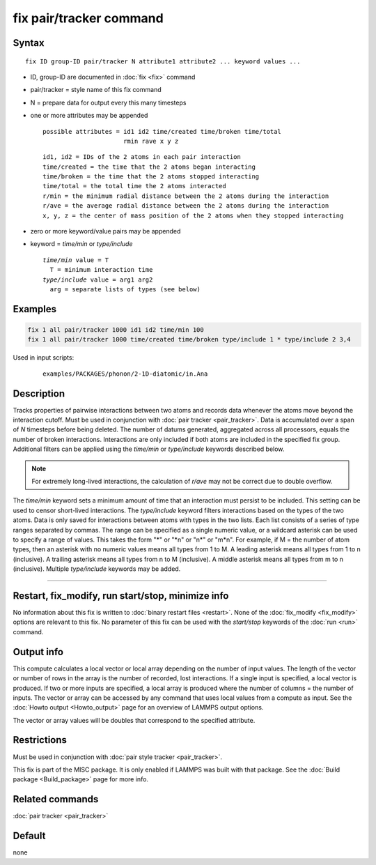 .. index:: fix pair/tracker

fix pair/tracker command
========================

Syntax
""""""

.. parsed-literal::

   fix ID group-ID pair/tracker N attribute1 attribute2 ... keyword values ...

* ID, group-ID are documented in :doc:`fix <fix>` command
* pair/tracker = style name of this fix command
* N = prepare data for output every this many timesteps
* one or more attributes may be appended

  .. parsed-literal::

       possible attributes = id1 id2 time/created time/broken time/total
                             rmin rave x y z

  .. parsed-literal::

          id1, id2 = IDs of the 2 atoms in each pair interaction
          time/created = the time that the 2 atoms began interacting
          time/broken = the time that the 2 atoms stopped interacting
          time/total = the total time the 2 atoms interacted
          r/min = the minimum radial distance between the 2 atoms during the interaction
          r/ave = the average radial distance between the 2 atoms during the interaction
          x, y, z = the center of mass position of the 2 atoms when they stopped interacting

* zero or more keyword/value pairs may be appended
* keyword = *time/min* or *type/include*

  .. parsed-literal::

       *time/min* value = T
         T = minimum interaction time
       *type/include* value = arg1 arg2
         arg = separate lists of types (see below)

Examples
""""""""

.. code-block:: LAMMPS

   fix 1 all pair/tracker 1000 id1 id2 time/min 100
   fix 1 all pair/tracker 1000 time/created time/broken type/include 1 * type/include 2 3,4

Used in input scripts:

  .. parsed-literal::

       examples/PACKAGES/phonon/2-1D-diatomic/in.Ana

Description
"""""""""""

Tracks properties of pairwise interactions between two atoms and records data
whenever the atoms move beyond the interaction cutoff.
Must be used in conjunction with :doc:`pair tracker <pair_tracker>`.
Data is accumulated over a span of *N* timesteps before being deleted.
The number of datums generated, aggregated across all processors, equals
the number of broken interactions. Interactions are only included if both
atoms are included in the specified fix group. Additional filters can be
applied using the *time/min* or *type/include* keywords described below.

.. note::

   For extremely long-lived interactions, the calculation of *r/ave* may not be
   correct due to double overflow.

The *time/min* keyword sets a minimum amount of time that an interaction must
persist to be included. This setting can be used to censor short-lived interactions.
The *type/include* keyword filters interactions based on the types of the two atoms.
Data is only saved for interactions between atoms with types in the two lists.
Each list consists of a series of type
ranges separated by commas. The range can be specified as a
single numeric value, or a wildcard asterisk can be used to specify a range
of values.  This takes the form "\*" or "\*n" or "n\*" or "m\*n".  For
example, if M = the number of atom types, then an asterisk with no numeric
values means all types from 1 to M.  A leading asterisk means all types
from 1 to n (inclusive).  A trailing asterisk means all types from n to M
(inclusive).  A middle asterisk means all types from m to n (inclusive).
Multiple *type/include* keywords may be added.

----------

Restart, fix_modify, run start/stop, minimize info
"""""""""""""""""""""""""""""""""""""""""""""""""""""""""""

No information about this fix is written to :doc:`binary restart files <restart>`.
None of the :doc:`fix_modify <fix_modify>` options are
relevant to this fix.
No parameter of this fix can be used with the *start/stop* keywords of
the :doc:`run <run>` command.

Output info
"""""""""""

This compute calculates a local vector or local array depending on the
number of input values.  The length of the vector or number of rows in
the array is the number of recorded, lost interactions.  If a single input is
specified, a local vector is produced.  If two or more inputs are
specified, a local array is produced where the number of columns = the
number of inputs.  The vector or array can be accessed by any command
that uses local values from a compute as input.  See the :doc:`Howto output <Howto_output>` page for an overview of LAMMPS output
options.

The vector or array values will be doubles that correspond to the
specified attribute.

Restrictions
""""""""""""

Must be used in conjunction with :doc:`pair style tracker <pair_tracker>`.

This fix is part of the MISC package.  It is only enabled if LAMMPS
was built with that package.  See the :doc:`Build package <Build_package>` page for more info.

Related commands
""""""""""""""""

:doc:`pair tracker <pair_tracker>`

Default
"""""""

none
